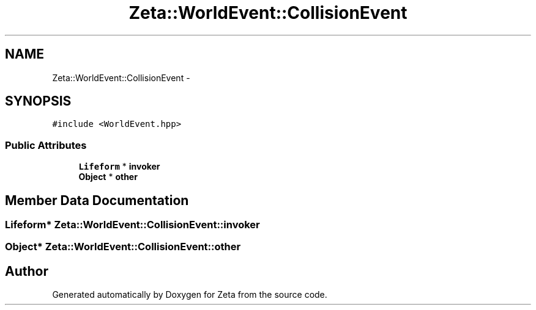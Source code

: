 .TH "Zeta::WorldEvent::CollisionEvent" 3 "Wed Feb 10 2016" "Zeta" \" -*- nroff -*-
.ad l
.nh
.SH NAME
Zeta::WorldEvent::CollisionEvent \- 
.SH SYNOPSIS
.br
.PP
.PP
\fC#include <WorldEvent\&.hpp>\fP
.SS "Public Attributes"

.in +1c
.ti -1c
.RI "\fBLifeform\fP * \fBinvoker\fP"
.br
.ti -1c
.RI "\fBObject\fP * \fBother\fP"
.br
.in -1c
.SH "Member Data Documentation"
.PP 
.SS "\fBLifeform\fP* Zeta::WorldEvent::CollisionEvent::invoker"

.SS "\fBObject\fP* Zeta::WorldEvent::CollisionEvent::other"


.SH "Author"
.PP 
Generated automatically by Doxygen for Zeta from the source code\&.
